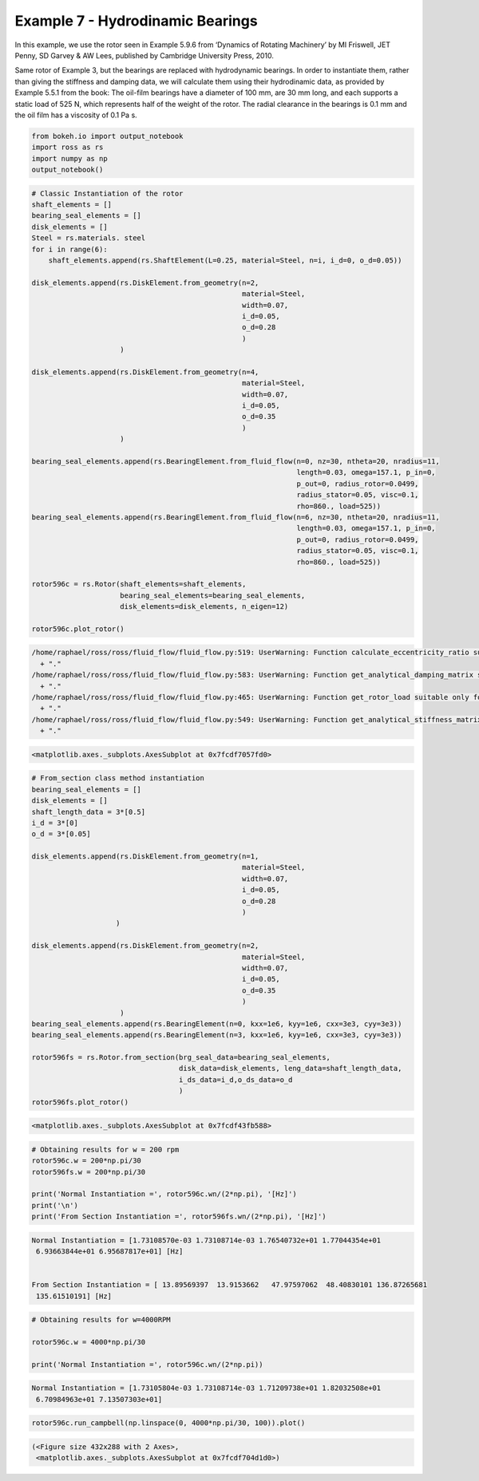 
Example 7 - Hydrodinamic Bearings
=================================

In this example, we use the rotor seen in Example 5.9.6 from ‘Dynamics
of Rotating Machinery’ by MI Friswell, JET Penny, SD Garvey & AW Lees,
published by Cambridge University Press, 2010.

Same rotor of Example 3, but the bearings are replaced with hydrodynamic
bearings. In order to instantiate them, rather than giving the stiffness
and damping data, we will calculate them using their hydrodinamic data,
as provided by Example 5.5.1 from the book: The oil-film bearings have a
diameter of 100 mm, are 30 mm long, and each supports a static load of
525 N, which represents half of the weight of the rotor. The radial
clearance in the bearings is 0.1 mm and the oil film has a viscosity of
0.1 Pa s.

.. code:: ipython3

    from bokeh.io import output_notebook
    import ross as rs
    import numpy as np
    output_notebook()




.. raw:: html

    
        <div class="bk-root">
            <a href="https://bokeh.pydata.org" target="_blank" class="bk-logo bk-logo-small bk-logo-notebook"></a>
            <span id="1001">Loading BokehJS ...</span>
        </div>




.. code:: ipython3

    # Classic Instantiation of the rotor
    shaft_elements = []
    bearing_seal_elements = []
    disk_elements = []
    Steel = rs.materials. steel
    for i in range(6):
        shaft_elements.append(rs.ShaftElement(L=0.25, material=Steel, n=i, i_d=0, o_d=0.05))
    
    disk_elements.append(rs.DiskElement.from_geometry(n=2,
                                                      material=Steel, 
                                                      width=0.07,
                                                      i_d=0.05, 
                                                      o_d=0.28
                                                      )
                         )
    
    disk_elements.append(rs.DiskElement.from_geometry(n=4,
                                                      material=Steel, 
                                                      width=0.07,
                                                      i_d=0.05, 
                                                      o_d=0.35
                                                      )
                         )
    
    bearing_seal_elements.append(rs.BearingElement.from_fluid_flow(n=0, nz=30, ntheta=20, nradius=11,
                                                                   length=0.03, omega=157.1, p_in=0,
                                                                   p_out=0, radius_rotor=0.0499,
                                                                   radius_stator=0.05, visc=0.1,
                                                                   rho=860., load=525))
    bearing_seal_elements.append(rs.BearingElement.from_fluid_flow(n=6, nz=30, ntheta=20, nradius=11,
                                                                   length=0.03, omega=157.1, p_in=0,
                                                                   p_out=0, radius_rotor=0.0499,
                                                                   radius_stator=0.05, visc=0.1,
                                                                   rho=860., load=525))
    
    rotor596c = rs.Rotor(shaft_elements=shaft_elements,
                         bearing_seal_elements=bearing_seal_elements,
                         disk_elements=disk_elements, n_eigen=12)
    
    rotor596c.plot_rotor()



.. code-block:: text

    /home/raphael/ross/ross/fluid_flow/fluid_flow.py:519: UserWarning: Function calculate_eccentricity_ratio suitable only for short bearings. The ratio between the bearing length and its radius should be less or equal to 0.25. Currently we have 0.6.
      + "."
    /home/raphael/ross/ross/fluid_flow/fluid_flow.py:583: UserWarning: Function get_analytical_damping_matrix suitable only for short bearings. The ratio between the bearing length and its radius should be less or equal to 0.25. Currently we have 0.6.
      + "."
    /home/raphael/ross/ross/fluid_flow/fluid_flow.py:465: UserWarning: Function get_rotor_load suitable only for short bearings. The ratio between the bearing length and its radius should be less or equal to 0.25. Currently we have 0.6.
      + "."
    /home/raphael/ross/ross/fluid_flow/fluid_flow.py:549: UserWarning: Function get_analytical_stiffness_matrix suitable only for short bearings. The ratio between the bearing length and its radius should be less or equal to 0.25. Currently we have 0.6.
      + "."




.. code-block:: text

    <matplotlib.axes._subplots.AxesSubplot at 0x7fcdf7057fd0>




.. image:: example_05_09_06_files/example_05_09_06_2_2.png


.. code:: ipython3

    # From_section class method instantiation
    bearing_seal_elements = []
    disk_elements = []
    shaft_length_data = 3*[0.5]
    i_d = 3*[0]
    o_d = 3*[0.05]
    
    disk_elements.append(rs.DiskElement.from_geometry(n=1,
                                                      material=Steel, 
                                                      width=0.07,
                                                      i_d=0.05, 
                                                      o_d=0.28
                                                      )
                        )
    
    disk_elements.append(rs.DiskElement.from_geometry(n=2,
                                                      material=Steel, 
                                                      width=0.07,
                                                      i_d=0.05, 
                                                      o_d=0.35
                                                      )
                         )
    bearing_seal_elements.append(rs.BearingElement(n=0, kxx=1e6, kyy=1e6, cxx=3e3, cyy=3e3))
    bearing_seal_elements.append(rs.BearingElement(n=3, kxx=1e6, kyy=1e6, cxx=3e3, cyy=3e3))
    
    rotor596fs = rs.Rotor.from_section(brg_seal_data=bearing_seal_elements,
                                       disk_data=disk_elements, leng_data=shaft_length_data,
                                       i_ds_data=i_d,o_ds_data=o_d
                                       )
    rotor596fs.plot_rotor()





.. code-block:: text

    <matplotlib.axes._subplots.AxesSubplot at 0x7fcdf43fb588>




.. image:: example_05_09_06_files/example_05_09_06_3_1.png


.. code:: ipython3

    # Obtaining results for w = 200 rpm 
    rotor596c.w = 200*np.pi/30
    rotor596fs.w = 200*np.pi/30
    
    print('Normal Instantiation =', rotor596c.wn/(2*np.pi), '[Hz]')
    print('\n')
    print('From Section Instantiation =', rotor596fs.wn/(2*np.pi), '[Hz]')



.. code-block:: text

    Normal Instantiation = [1.73108570e-03 1.73108714e-03 1.76540732e+01 1.77044354e+01
     6.93663844e+01 6.95687817e+01] [Hz]
    
    
    From Section Instantiation = [ 13.89569397  13.9153662   47.97597062  48.40830101 136.87265681
     135.61510191] [Hz]


.. code:: ipython3

    # Obtaining results for w=4000RPM 
    
    rotor596c.w = 4000*np.pi/30
    
    print('Normal Instantiation =', rotor596c.wn/(2*np.pi))



.. code-block:: text

    Normal Instantiation = [1.73105804e-03 1.73108714e-03 1.71209738e+01 1.82032508e+01
     6.70984963e+01 7.13507303e+01]


.. code:: ipython3

    rotor596c.run_campbell(np.linspace(0, 4000*np.pi/30, 100)).plot()





.. code-block:: text

    (<Figure size 432x288 with 2 Axes>,
     <matplotlib.axes._subplots.AxesSubplot at 0x7fcdf704d1d0>)




.. image:: example_05_09_06_files/example_05_09_06_6_1.png

